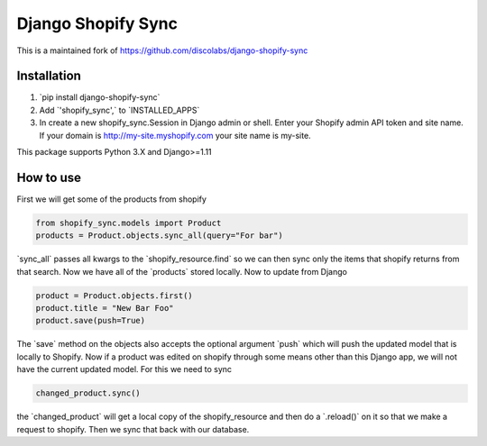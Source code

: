 .. role:: py(code)
   :language: python

.. default-role:: py

===================
Django Shopify Sync
===================

This is a maintained fork of https://github.com/discolabs/django-shopify-sync

Installation
============

1. `pip install django-shopify-sync`
2. Add `'shopify_sync',` to `INSTALLED_APPS`
3. In create a new shopify_sync.Session in Django admin or shell. Enter your Shopify admin API token and site name. If your domain is http://my-site.myshopify.com your site name is my-site.

This package supports Python 3.X and Django>=1.11

How to use
==========

First we will get some of the products from shopify

.. code:: python

    from shopify_sync.models import Product
    products = Product.objects.sync_all(query="For bar")

`sync_all` passes all kwargs to the `shopify_resource.find` so we can
then sync only the items that shopify returns from that search. Now we have all
of the `products` stored locally. Now to update from Django

.. code:: python

    product = Product.objects.first()
    product.title = "New Bar Foo"
    product.save(push=True)

The `save` method on the objects also accepts the optional argument `push`
which will push the updated model that is locally to Shopify. Now if a product
was edited on shopify through some means other than this Django app, we will
not have the current updated model. For this we need to sync

.. code:: python

    changed_product.sync()

the `changed_product` will get a local copy of the shopify_resource and then
do a `.reload()` on it so that we make a request to shopify. Then we sync
that back with our database.



